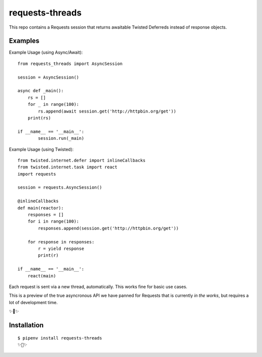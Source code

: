 requests-threads
================

This repo contains a Requests session that returns awaitable Twisted
Deferreds instead of response objects.

Examples
--------

Example Usage (using Async/Await)::

	from requests_threads import AsyncSession

	session = AsyncSession()

	async def _main():
	    rs = []
	    for _ in range(100):
	        rs.append(await session.get('http://httpbin.org/get'))
	    print(rs)

	if __name__ == '__main__':
		session.run(_main)

Example Usage (using Twisted)::

	from twisted.internet.defer import inlineCallbacks
	from twisted.internet.task import react
	import requests

	session = requests.AsyncSession()

	@inlineCallbacks
	def main(reactor):
	    responses = []
	    for i in range(100):
	        responses.append(session.get('http://httpbin.org/get'))

	    for response in responses:
	        r = yield response
	        print(r)

	if __name__ == '__main__':
	    react(main)

Each request is sent via a new thread, automatically. This works fine for basic
use cases.

This is a preview of the true asyncronous API we have panned for Requests
that is currently *in the works*, but requires a lot of development time.

✨🍰✨

Installation
------------

::

    $ pipenv install requests-threads
    ✨🍰✨

